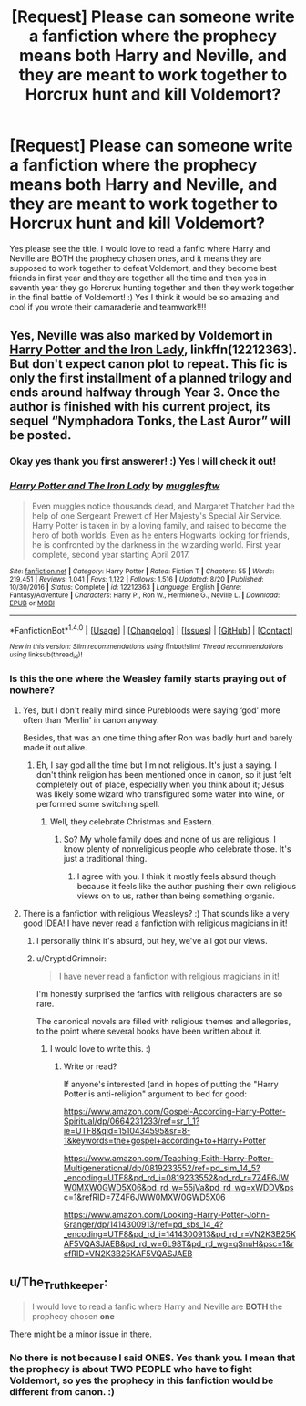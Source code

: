 #+TITLE: [Request] Please can someone write a fanfiction where the prophecy means both Harry and Neville, and they are meant to work together to Horcrux hunt and kill Voldemort?

* [Request] Please can someone write a fanfiction where the prophecy means both Harry and Neville, and they are meant to work together to Horcrux hunt and kill Voldemort?
:PROPERTIES:
:Score: 31
:DateUnix: 1510341930.0
:DateShort: 2017-Nov-10
:FlairText: Request
:END:
Yes please see the title. I would love to read a fanfic where Harry and Neville are BOTH the prophecy chosen ones, and it means they are supposed to work together to defeat Voldemort, and they become best friends in first year and they are together all the time and then yes in seventh year they go Horcrux hunting together and then they work together in the final battle of Voldemort! :) Yes I think it would be so amazing and cool if you wrote their camaraderie and teamwork!!!!


** Yes, Neville was also marked by Voldemort in [[https://m.fanfiction.net/s/12212363/1/][Harry Potter and the Iron Lady]], linkffn(12212363). But don't expect canon plot to repeat. This fic is only the first installment of a planned trilogy and ends around halfway through Year 3. Once the author is finished with his current project, its sequel “Nymphadora Tonks, the Last Auror” will be posted.
:PROPERTIES:
:Author: InquisitorCOC
:Score: 11
:DateUnix: 1510342668.0
:DateShort: 2017-Nov-10
:END:

*** Okay yes thank you first answerer! :) Yes I will check it out!
:PROPERTIES:
:Score: 5
:DateUnix: 1510342723.0
:DateShort: 2017-Nov-10
:END:


*** [[http://www.fanfiction.net/s/12212363/1/][*/Harry Potter and The Iron Lady/*]] by [[https://www.fanfiction.net/u/4497458/mugglesftw][/mugglesftw/]]

#+begin_quote
  Even muggles notice thousands dead, and Margaret Thatcher had the help of one Sergeant Prewett of Her Majesty's Special Air Service. Harry Potter is taken in by a loving family, and raised to become the hero of both worlds. Even as he enters Hogwarts looking for friends, he is confronted by the darkness in the wizarding world. First year complete, second year starting April 2017.
#+end_quote

^{/Site/: [[http://www.fanfiction.net/][fanfiction.net]] *|* /Category/: Harry Potter *|* /Rated/: Fiction T *|* /Chapters/: 55 *|* /Words/: 219,451 *|* /Reviews/: 1,041 *|* /Favs/: 1,122 *|* /Follows/: 1,516 *|* /Updated/: 8/20 *|* /Published/: 10/30/2016 *|* /Status/: Complete *|* /id/: 12212363 *|* /Language/: English *|* /Genre/: Fantasy/Adventure *|* /Characters/: Harry P., Ron W., Hermione G., Neville L. *|* /Download/: [[http://www.ff2ebook.com/old/ffn-bot/index.php?id=12212363&source=ff&filetype=epub][EPUB]] or [[http://www.ff2ebook.com/old/ffn-bot/index.php?id=12212363&source=ff&filetype=mobi][MOBI]]}

--------------

*FanfictionBot*^{1.4.0} *|* [[[https://github.com/tusing/reddit-ffn-bot/wiki/Usage][Usage]]] | [[[https://github.com/tusing/reddit-ffn-bot/wiki/Changelog][Changelog]]] | [[[https://github.com/tusing/reddit-ffn-bot/issues/][Issues]]] | [[[https://github.com/tusing/reddit-ffn-bot/][GitHub]]] | [[[https://www.reddit.com/message/compose?to=tusing][Contact]]]

^{/New in this version: Slim recommendations using/ ffnbot!slim! /Thread recommendations using/ linksub(thread_id)!}
:PROPERTIES:
:Author: FanfictionBot
:Score: 3
:DateUnix: 1510342674.0
:DateShort: 2017-Nov-10
:END:


*** Is this the one where the Weasley family starts praying out of nowhere?
:PROPERTIES:
:Author: AutumnSouls
:Score: 3
:DateUnix: 1510353334.0
:DateShort: 2017-Nov-11
:END:

**** Yes, but I don't really mind since Purebloods were saying ‘god' more often than ‘Merlin' in canon anyway.

Besides, that was an one time thing after Ron was badly hurt and barely made it out alive.
:PROPERTIES:
:Author: InquisitorCOC
:Score: 6
:DateUnix: 1510354542.0
:DateShort: 2017-Nov-11
:END:

***** Eh, I say god all the time but I'm not religious. It's just a saying. I don't think religion has been mentioned once in canon, so it just felt completely out of place, especially when you think about it; Jesus was likely some wizard who transfigured some water into wine, or performed some switching spell.
:PROPERTIES:
:Author: AutumnSouls
:Score: 7
:DateUnix: 1510355299.0
:DateShort: 2017-Nov-11
:END:

****** Well, they celebrate Christmas and Eastern.
:PROPERTIES:
:Author: InquisitorCOC
:Score: 1
:DateUnix: 1510355551.0
:DateShort: 2017-Nov-11
:END:

******* So? My whole family does and none of us are religious. I know plenty of nonreligious people who celebrate those. It's just a traditional thing.
:PROPERTIES:
:Author: AutumnSouls
:Score: 7
:DateUnix: 1510357649.0
:DateShort: 2017-Nov-11
:END:

******** I agree with you. I think it mostly feels absurd though because it feels like the author pushing their own religious views on to us, rather than being something organic.
:PROPERTIES:
:Author: emotionalhaircut
:Score: 5
:DateUnix: 1510365438.0
:DateShort: 2017-Nov-11
:END:


**** There is a fanfiction with religious Weasleys? :) That sounds like a very good IDEA! I have never read a fanfiction with religious magicians in it!
:PROPERTIES:
:Score: 4
:DateUnix: 1510353689.0
:DateShort: 2017-Nov-11
:END:

***** I personally think it's absurd, but hey, we've all got our views.
:PROPERTIES:
:Author: AutumnSouls
:Score: 8
:DateUnix: 1510355374.0
:DateShort: 2017-Nov-11
:END:


***** u/CryptidGrimnoir:
#+begin_quote
  I have never read a fanfiction with religious magicians in it!
#+end_quote

I'm honestly surprised the fanfics with religious characters are so rare.

The canonical novels are filled with religious themes and allegories, to the point where several books have been written about it.
:PROPERTIES:
:Author: CryptidGrimnoir
:Score: 4
:DateUnix: 1510432178.0
:DateShort: 2017-Nov-11
:END:

****** I would love to write this. :)
:PROPERTIES:
:Score: 2
:DateUnix: 1510434181.0
:DateShort: 2017-Nov-12
:END:

******* Write or read?

If anyone's interested (and in hopes of putting the "Harry Potter is anti-religion" argument to bed for good:

[[https://www.amazon.com/Gospel-According-Harry-Potter-Spiritual/dp/0664231233/ref=sr_1_1?ie=UTF8&qid=1510434595&sr=8-1&keywords=the+gospel+according+to+Harry+Potter]]

[[https://www.amazon.com/Teaching-Faith-Harry-Potter-Multigenerational/dp/0819233552/ref=pd_sim_14_5?_encoding=UTF8&pd_rd_i=0819233552&pd_rd_r=7Z4F6JWW0MXW0GWD5X06&pd_rd_w=55jVa&pd_rd_wg=xWDDV&psc=1&refRID=7Z4F6JWW0MXW0GWD5X06]]

[[https://www.amazon.com/Looking-Harry-Potter-John-Granger/dp/1414300913/ref=pd_sbs_14_4?_encoding=UTF8&pd_rd_i=1414300913&pd_rd_r=VN2K3B25KAF5VQASJAEB&pd_rd_w=6L98T&pd_rd_wg=qSnuH&psc=1&refRID=VN2K3B25KAF5VQASJAEB]]
:PROPERTIES:
:Author: CryptidGrimnoir
:Score: 2
:DateUnix: 1510434667.0
:DateShort: 2017-Nov-12
:END:


** u/The_Truthkeeper:
#+begin_quote
  I would love to read a fanfic where Harry and Neville are *BOTH* the prophecy chosen *one*
#+end_quote

There might be a minor issue in there.
:PROPERTIES:
:Author: The_Truthkeeper
:Score: 0
:DateUnix: 1510359660.0
:DateShort: 2017-Nov-11
:END:

*** No there is not because I said ONES. Yes thank you. I mean that the prophecy is about TWO PEOPLE who have to fight Voldemort, so yes the prophecy in this fanfiction would be different from canon. :)
:PROPERTIES:
:Score: 6
:DateUnix: 1510360297.0
:DateShort: 2017-Nov-11
:END:
